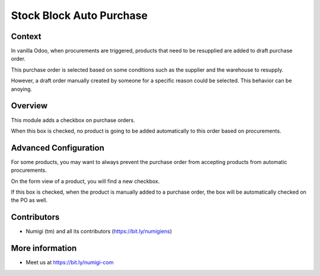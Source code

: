 Stock Block Auto Purchase
=========================

Context
-------
In vanilla Odoo, when procurements are triggered, products that need to be resupplied
are added to draft purchase order.

This purchase order is selected based on some conditions
such as the supplier and the warehouse to resupply.

However, a draft order manually created by someone for a specific reason could be selected.
This behavior can be anoying.

Overview
--------
This module adds a checkbox on purchase orders.

.. image:: static/description/purchase_order_form.png

When this box is checked, no product is going to be added automatically to this order
based on procurements.

Advanced Configuration
----------------------
For some products, you may want to always prevent the purchase order
from accepting products from automatic procurements.

On the form view of a product, you will find a new checkbox.

.. image:: static/description/product_form.png

If this box is checked, when the product is manually added to a purchase order,
the box will be automatically checked on the PO as well.

.. image:: static/description/purchase_order_with_product_added.png

Contributors
------------
* Numigi (tm) and all its contributors (https://bit.ly/numigiens)

More information
----------------
* Meet us at https://bit.ly/numigi-com
